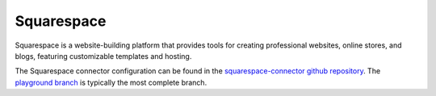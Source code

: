 .. _squarespace_connector:

===========
Squarespace
===========

Squarespace is a website-building platform that provides tools for creating professional websites, online stores, and blogs, featuring customizable templates and hosting.
  
The Squarespace connector configuration can be found in the  `squarespace-connector github repository <https://github.com/sesam-io/squarespace-connector>`_. The `playground branch <https://github.com/sesam-io/squarespace-connector/tree/playground>`_ is typically the most complete branch.